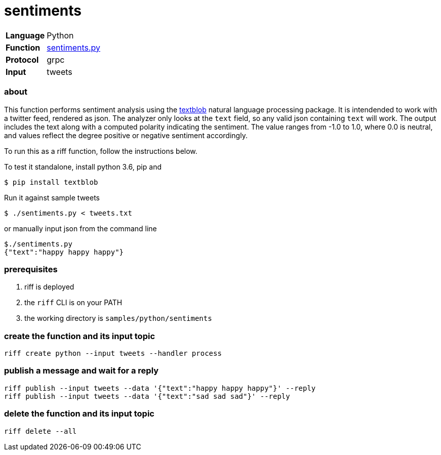= sentiments

[horizontal]
*Language*:: Python
*Function*:: link:sentiments.py[sentiments.py]
*Protocol*:: grpc
*Input*:: tweets

=== about

This function performs sentiment analysis using the http://textblob.readthedocs.io/en/dev/[textblob] natural language processing package.
It is intendended to work with a twitter feed, rendered as json. The analyzer only looks at the `text` field, so any valid json containing 
`text` will work. The output includes the text along with a computed polarity indicating the sentiment. The value ranges from -1.0 to 1.0, where 
0.0 is neutral, and values reflect the degree positive or negative sentiment accordingly. 

To run this as a riff function, follow the instructions below.  

To test it standalone, install python 3.6, pip and 
```
$ pip install textblob
```

Run it against sample tweets
```
$ ./sentiments.py < tweets.txt
```

or manually input json from the command line 

```
$./sentiments.py
{"text":"happy happy happy"}
```

=== prerequisites

1. riff is deployed
2. the `riff` CLI is on your PATH
3. the working directory is `samples/python/sentiments`

=== create the function and its input topic

```
riff create python --input tweets --handler process
```

=== publish a message and wait for a reply

```
riff publish --input tweets --data '{"text":"happy happy happy"}' --reply
riff publish --input tweets --data '{"text":"sad sad sad"}' --reply
```

=== delete the function and its input topic

```
riff delete --all
```
